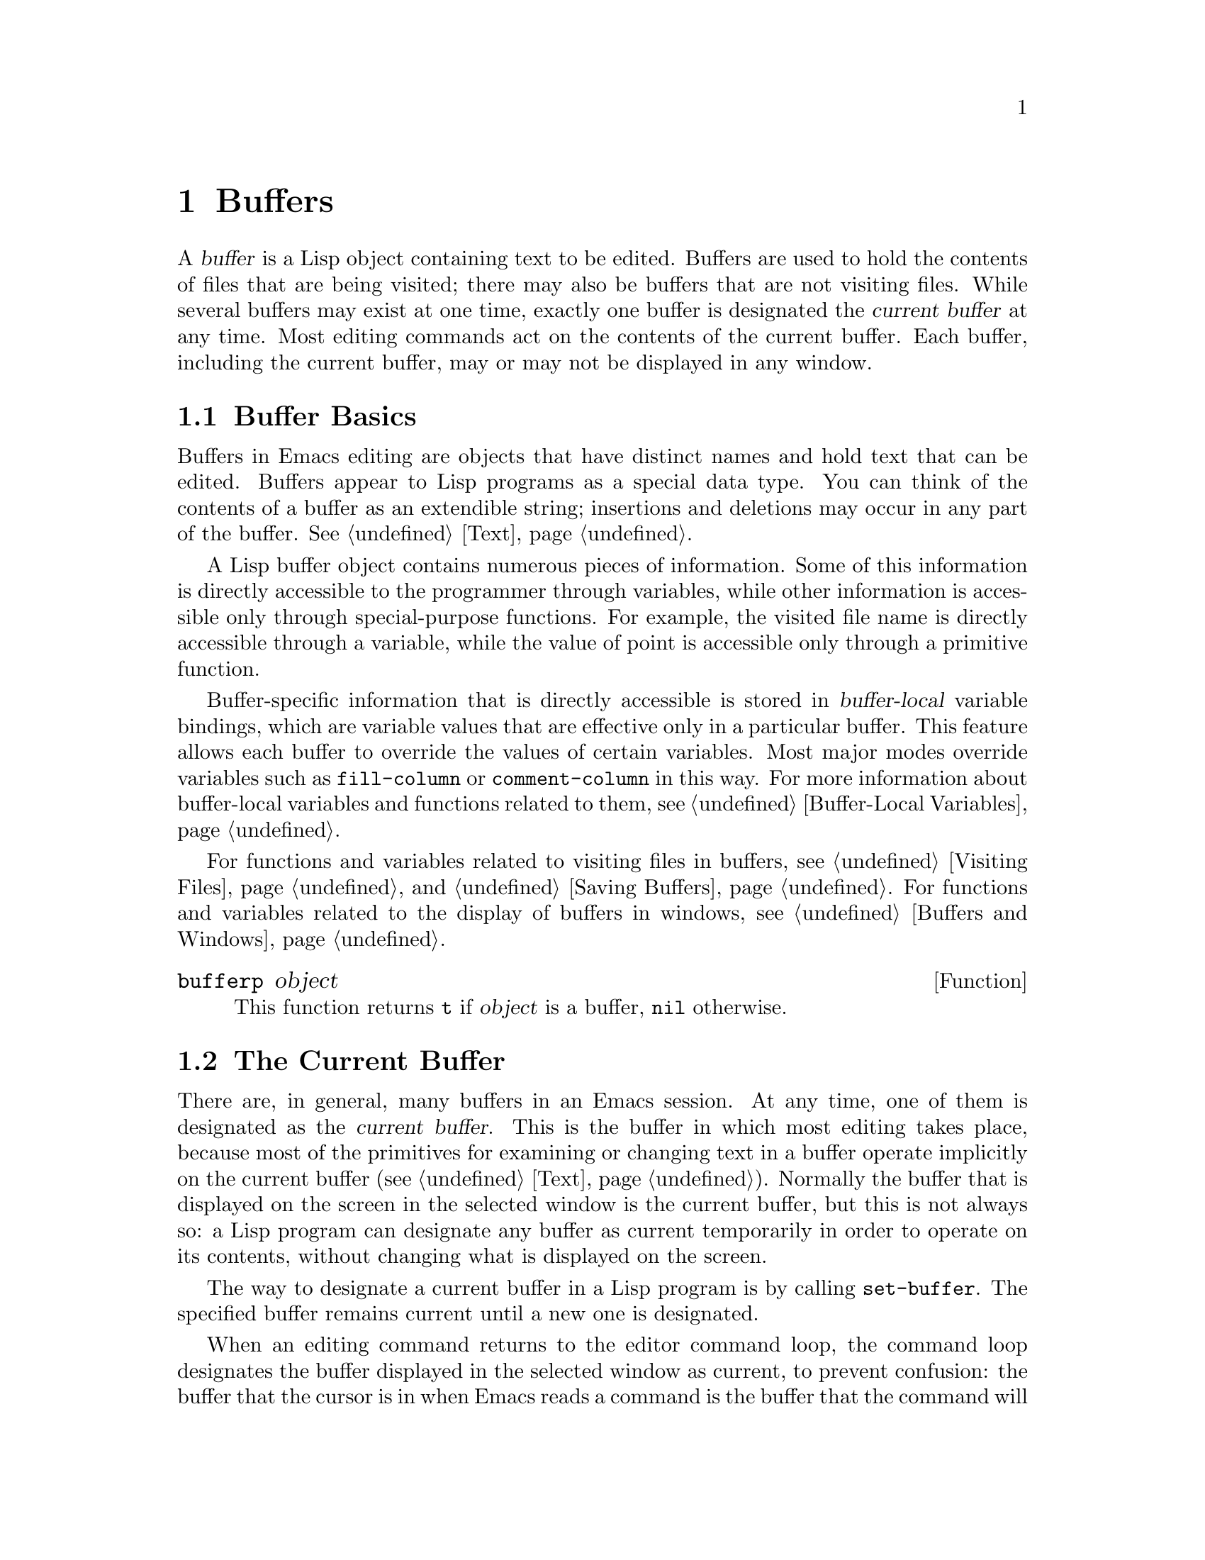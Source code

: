 @c -*-texinfo-*-
@c This is part of the XEmacs Lisp Reference Manual.
@c Copyright (C) 1990, 1991, 1992, 1993, 1994 Free Software Foundation, Inc.
@c See the file lispref.texi for copying conditions.
@setfilename ../../info/buffers.info
@node Buffers, Windows, Backups and Auto-Saving, Top
@chapter Buffers
@cindex buffer

  A @dfn{buffer} is a Lisp object containing text to be edited.  Buffers
are used to hold the contents of files that are being visited; there may
also be buffers that are not visiting files.  While several buffers may
exist at one time, exactly one buffer is designated the @dfn{current
buffer} at any time.  Most editing commands act on the contents of the
current buffer.  Each buffer, including the current buffer, may or may
not be displayed in any window.

@menu
* Buffer Basics::       What is a buffer?
* Current Buffer::      Designating a buffer as current
                          so primitives will access its contents.
* Buffer Names::        Accessing and changing buffer names.
* Buffer File Name::    The buffer file name indicates which file is visited.
* Buffer Modification:: A buffer is @dfn{modified} if it needs to be saved.
* Modification Time::   Determining whether the visited file was changed
                         ``behind XEmacs's back''.
* Read Only Buffers::   Modifying text is not allowed in a read-only buffer.
* The Buffer List::     How to look at all the existing buffers.
* Creating Buffers::    Functions that create buffers.
* Killing Buffers::     Buffers exist until explicitly killed.
* Indirect Buffers::    An indirect buffer shares text with some other buffer.
@end menu

@node Buffer Basics, Current Buffer, Buffers, Buffers
@section Buffer Basics

@ifinfo
  A @dfn{buffer} is a Lisp object containing text to be edited.  Buffers
are used to hold the contents of files that are being visited; there may
also be buffers that are not visiting files.  While several buffers may
exist at one time, exactly one buffer is designated the @dfn{current
buffer} at any time.  Most editing commands act on the contents of the
current buffer.  Each buffer, including the current buffer, may or may
not be displayed in any windows.
@end ifinfo

  Buffers in Emacs editing are objects that have distinct names and hold
text that can be edited.  Buffers appear to Lisp programs as a special
data type.  You can think of the contents of a buffer as an extendible
string; insertions and deletions may occur in any part of the buffer.
@xref{Text}.

  A Lisp buffer object contains numerous pieces of information.  Some of
this information is directly accessible to the programmer through
variables, while other information is accessible only through
special-purpose functions.  For example, the visited file name is
directly accessible through a variable, while the value of point is
accessible only through a primitive function.

  Buffer-specific information that is directly accessible is stored in
@dfn{buffer-local} variable bindings, which are variable values that are
effective only in a particular buffer.  This feature allows each buffer
to override the values of certain variables.  Most major modes override
variables such as @code{fill-column} or @code{comment-column} in this
way.  For more information about buffer-local variables and functions
related to them, see @ref{Buffer-Local Variables}.

  For functions and variables related to visiting files in buffers, see
@ref{Visiting Files} and @ref{Saving Buffers}.  For functions and
variables related to the display of buffers in windows, see
@ref{Buffers and Windows}.

@defun bufferp object
This function returns @code{t} if @var{object} is a buffer,
@code{nil} otherwise.
@end defun

@node Current Buffer, Buffer Names, Buffer Basics, Buffers
@section The Current Buffer
@cindex selecting a buffer
@cindex changing to another buffer
@cindex current buffer

  There are, in general, many buffers in an Emacs session.  At any time,
one of them is designated as the @dfn{current buffer}.  This is the
buffer in which most editing takes place, because most of the primitives
for examining or changing text in a buffer operate implicitly on the
current buffer (@pxref{Text}).  Normally the buffer that is displayed on
the screen in the selected window is the current buffer, but this is not
always so: a Lisp program can designate any buffer as current
temporarily in order to operate on its contents, without changing what
is displayed on the screen.

  The way to designate a current buffer in a Lisp program is by calling
@code{set-buffer}.  The specified buffer remains current until a new one
is designated.

  When an editing command returns to the editor command loop, the
command loop designates the buffer displayed in the selected window as
current, to prevent confusion: the buffer that the cursor is in when
Emacs reads a command is the buffer that the command will apply to.
(@xref{Command Loop}.)  Therefore, @code{set-buffer} is not the way to
switch visibly to a different buffer so that the user can edit it.  For
this, you must use the functions described in @ref{Displaying Buffers}.

  However, Lisp functions that change to a different current buffer
should not depend on the command loop to set it back afterwards.
Editing commands written in XEmacs Lisp can be called from other programs
as well as from the command loop.  It is convenient for the caller if
the subroutine does not change which buffer is current (unless, of
course, that is the subroutine's purpose).  Therefore, you should
normally use @code{set-buffer} within a @code{save-excursion} that will
restore the current buffer when your function is done
(@pxref{Excursions}).  Here is an example, the code for the command
@code{append-to-buffer} (with the documentation string abridged):

@example
@group
(defun append-to-buffer (buffer start end)
  "Append to specified buffer the text of the region.
@dots{}"
  (interactive "BAppend to buffer: \nr")
  (let ((oldbuf (current-buffer)))
    (save-excursion
      (set-buffer (get-buffer-create buffer))
      (insert-buffer-substring oldbuf start end))))
@end group
@end example

@noindent
This function binds a local variable to the current buffer, and then
@code{save-excursion} records the values of point, the mark, and the
original buffer.  Next, @code{set-buffer} makes another buffer current.
Finally, @code{insert-buffer-substring} copies the string from the
original current buffer to the new current buffer.

  If the buffer appended to happens to be displayed in some window,
the next redisplay will show how its text has changed.  Otherwise, you
will not see the change immediately on the screen.  The buffer becomes
current temporarily during the execution of the command, but this does
not cause it to be displayed.

  If you make local bindings (with @code{let} or function arguments) for
a variable that may also have buffer-local bindings, make sure that the
same buffer is current at the beginning and at the end of the local
binding's scope.  Otherwise you might bind it in one buffer and unbind
it in another!  There are two ways to do this.  In simple cases, you may
see that nothing ever changes the current buffer within the scope of the
binding.  Otherwise, use @code{save-excursion} to make sure that the
buffer current at the beginning is current again whenever the variable
is unbound.

  It is not reliable to change the current buffer back with
@code{set-buffer}, because that won't do the job if a quit happens while
the wrong buffer is current.  Here is what @emph{not} to do:

@example
@group
(let (buffer-read-only
      (obuf (current-buffer)))
  (set-buffer @dots{})
  @dots{}
  (set-buffer obuf))
@end group
@end example

@noindent
Using @code{save-excursion}, as shown below, handles quitting, errors,
and @code{throw}, as well as ordinary evaluation.

@example
@group
(let (buffer-read-only)
  (save-excursion
    (set-buffer @dots{})
    @dots{}))
@end group
@end example

@defun current-buffer
This function returns the current buffer.

@example
@group
(current-buffer)
     @result{} #<buffer buffers.texi>
@end group
@end example
@end defun

@defun set-buffer buffer-or-name
This function makes @var{buffer-or-name} the current buffer.  It does
not display the buffer in the currently selected window or in any other
window, so the user cannot necessarily see the buffer.  But Lisp
programs can in any case work on it.

@var{buffer-or-name} must be a buffer or the name of an existing
buffer--else an error is signaled.  This function returns the buffer
identified by @var{buffer-or-name}.
@end defun

@node Buffer Names, Buffer File Name, Current Buffer, Buffers
@section Buffer Names
@cindex buffer names

  Each buffer has a unique name, which is a string.  Many of the
functions that work on buffers accept either a buffer or a buffer name
as an argument.  Any argument called @var{buffer-or-name} is of this
sort, and an error is signaled if it is neither a string nor a buffer.
Any argument called @var{buffer} must be an actual buffer
object, not a name.

  Buffers that are ephemeral and generally uninteresting to the user
have names starting with a space, so that the @code{list-buffers} and
@code{buffer-menu} commands don't mention them.  A name starting with
space also initially disables recording undo information; see
@ref{Undo}.

@defun buffer-name &optional buffer
This function returns the name of @var{buffer} as a string.  If
@var{buffer} is not supplied, it defaults to the current buffer.

If @code{buffer-name} returns @code{nil}, it means that @var{buffer}
has been killed.  @xref{Killing Buffers}.

@example
@group
(buffer-name)
     @result{} "buffers.texi"
@end group

@group
(setq foo (get-buffer "temp"))
     @result{} #<buffer temp>
@end group
@group
(kill-buffer foo)
     @result{} nil
@end group
@group
(buffer-name foo)
     @result{} nil
@end group
@group
foo
     @result{} #<killed buffer>
@end group
@end example
@end defun

@deffn Command rename-buffer newname &optional unique
This function renames the current buffer to @var{newname}.  An error
is signaled if @var{newname} is not a string, or if there is already a
buffer with that name.  The function returns @code{nil}.

@c Emacs 19 feature
Ordinarily, @code{rename-buffer} signals an error if @var{newname} is
already in use.  However, if @var{unique} is non-@code{nil}, it modifies
@var{newname} to make a name that is not in use.  Interactively, you can
make @var{unique} non-@code{nil} with a numeric prefix argument.

One application of this command is to rename the @samp{*shell*} buffer
to some other name, thus making it possible to create a second shell
buffer under the name @samp{*shell*}.
@end deffn

@defun get-buffer buffer-or-name
This function returns the buffer named @var{buffer-or-name}.  If
@var{buffer-or-name} is a string and there is no buffer with that name,
the value is @code{nil}.  If @var{buffer-or-name} is actually a buffer,
it is returned as given.  (That is not very useful, so the argument is
usually a name.)  For example:

@example
@group
(setq b (get-buffer "lewis"))
     @result{} #<buffer lewis>
@end group
@group
(get-buffer b)
     @result{} #<buffer lewis>
@end group
@group
(get-buffer "Frazzle-nots")
     @result{} nil
@end group
@end example

See also the function @code{get-buffer-create} in @ref{Creating Buffers}.
@end defun

@defun generate-new-buffer-name starting-name &optional ignore
This function returns a name that would be unique for a new buffer---but
does not create the buffer.  It starts with @var{starting-name}, and
produces a name not currently in use for any buffer by appending a
number inside of @samp{<@dots{}>}.  The numbers appended start at 2, or
at a random value if @var{starting-name} begins with the space
character, which indicates that a buffer is not visible to users.

If @var{ignore} is given, it should be a string.  This means to consider
@var{ignore} as an acceptable buffer name, even if a buffer of that name
already exists.

See the related function @code{generate-new-buffer} in @ref{Creating
Buffers}.
@end defun

@node Buffer File Name, Buffer Modification, Buffer Names, Buffers
@section Buffer File Name
@cindex visited file
@cindex buffer file name
@cindex file name of buffer

  The @dfn{buffer file name} is the name of the file that is visited in
that buffer.  When a buffer is not visiting a file, its buffer file name
is @code{nil}.  Most of the time, the buffer name is the same as the
nondirectory part of the buffer file name, but the buffer file name and
the buffer name are distinct and can be set independently.
@xref{Visiting Files}.

@defun buffer-file-name &optional buffer
This function returns the absolute file name of the file that
@var{buffer} is visiting.  If @var{buffer} is not visiting any file,
@code{buffer-file-name} returns @code{nil}.  If @var{buffer} is not
supplied, it defaults to the current buffer.

@example
@group
(buffer-file-name (other-buffer))
     @result{} "/usr/user/lewis/manual/files.texi"
@end group
@end example
@end defun

@defvar buffer-file-name
This buffer-local variable contains the name of the file being visited
in the current buffer, or @code{nil} if it is not visiting a file.  It
is a permanent local, unaffected by @code{kill-local-variables}.

@example
@group
buffer-file-name
     @result{} "/usr/user/lewis/manual/buffers.texi"
@end group
@end example

It is risky to change this variable's value without doing various other
things.  See the definition of @code{set-visited-file-name} in
@file{files.el}; some of the things done there, such as changing the
buffer name, are not strictly necessary, but others are essential to
avoid confusing XEmacs.
@end defvar

@defvar buffer-file-truename
This buffer-local variable holds the truename of the file visited in the
current buffer, or @code{nil} if no file is visited.  It is a permanent
local, unaffected by @code{kill-local-variables}.  @xref{Truenames}.
@end defvar

@defvar buffer-file-number
This buffer-local variable holds the file number and directory device
number of the file visited in the current buffer, or @code{nil} if no
file or a nonexistent file is visited.  It is a permanent local,
unaffected by @code{kill-local-variables}.  @xref{Truenames}.

The value is normally a list of the form @code{(@var{filenum}
@var{devnum})}.  This pair of numbers uniquely identifies the file among
all files accessible on the system.  See the function
@code{file-attributes}, in @ref{File Attributes}, for more information
about them.
@end defvar

@defun get-file-buffer filename
This function returns the buffer visiting file @var{filename}.  If
there is no such buffer, it returns @code{nil}.  The argument
@var{filename}, which must be a string, is expanded (@pxref{File Name
Expansion}), then compared against the visited file names of all live
buffers.

@example
@group
(get-file-buffer "buffers.texi")
    @result{} #<buffer buffers.texi>
@end group
@end example

In unusual circumstances, there can be more than one buffer visiting
the same file name.  In such cases, this function returns the first
such buffer in the buffer list.
@end defun

@deffn Command set-visited-file-name filename
If @var{filename} is a non-empty string, this function changes the
name of the file visited in current buffer to @var{filename}.  (If the
buffer had no visited file, this gives it one.)  The @emph{next time}
the buffer is saved it will go in the newly-specified file.  This
command marks the buffer as modified, since it does not (as far as XEmacs
knows) match the contents of @var{filename}, even if it matched the
former visited file.

If @var{filename} is @code{nil} or the empty string, that stands for
``no visited file''.  In this case, @code{set-visited-file-name} marks
the buffer as having no visited file.

@c Wordy to avoid overfull hbox.  --rjc 16mar92
When the function @code{set-visited-file-name} is called interactively, it
prompts for @var{filename} in the minibuffer.

See also @code{clear-visited-file-modtime} and
@code{verify-visited-file-modtime} in @ref{Buffer Modification}.
@end deffn

@defvar list-buffers-directory
This buffer-local variable records a string to display in a buffer
listing in place of the visited file name, for buffers that don't have a
visited file name.  Dired buffers use this variable.
@end defvar

@node Buffer Modification, Modification Time, Buffer File Name, Buffers
@section Buffer Modification
@cindex buffer modification
@cindex modification flag (of buffer)

  XEmacs keeps a flag called the @dfn{modified flag} for each buffer, to
record whether you have changed the text of the buffer.  This flag is
set to @code{t} whenever you alter the contents of the buffer, and
cleared to @code{nil} when you save it.  Thus, the flag shows whether
there are unsaved changes.  The flag value is normally shown in the
modeline (@pxref{Modeline Variables}), and controls saving
(@pxref{Saving Buffers}) and auto-saving (@pxref{Auto-Saving}).

  Some Lisp programs set the flag explicitly.  For example, the function
@code{set-visited-file-name} sets the flag to @code{t}, because the text
does not match the newly-visited file, even if it is unchanged from the
file formerly visited.

  The functions that modify the contents of buffers are described in
@ref{Text}.

@defun buffer-modified-p &optional buffer
This function returns @code{t} if the buffer @var{buffer} has been modified
since it was last read in from a file or saved, or @code{nil}
otherwise.  If @var{buffer} is not supplied, the current buffer
is tested.
@end defun

@defun set-buffer-modified-p flag &optional buffer
This function marks @var{buffer} as modified if @var{flag} is
non-@code{nil}, or as unmodified if the flag is @code{nil}.
@var{buffer} defaults to the current buffer.

Another effect of calling this function is to cause unconditional
redisplay of the modeline for the current buffer.  In fact, the
function @code{redraw-modeline} works by doing this:

@example
@group
(set-buffer-modified-p (buffer-modified-p))
@end group
@end example
@end defun

@c ARG is only in XEmacs
@deffn Command not-modified &optional arg
This command marks the current buffer as unmodified, and not needing
to be saved. (If @var{arg} is non-@code{nil}, the buffer is instead
marked as modified.) Don't use this function in programs, since it
prints a message in the echo area; use @code{set-buffer-modified-p}
(above) instead.
@end deffn

@c Emacs 19 feature
@defun buffer-modified-tick &optional buffer
This function returns @var{buffer}`s modification-count.  This is a
counter that increments every time the buffer is modified.  If
@var{buffer} is @code{nil} (or omitted), the current buffer is used.
@end defun

@node Modification Time, Read Only Buffers, Buffer Modification, Buffers
@section Comparison of Modification Time
@cindex comparison of modification time
@cindex modification time, comparison of

  Suppose that you visit a file and make changes in its buffer, and
meanwhile the file itself is changed on disk.  At this point, saving the
buffer would overwrite the changes in the file.  Occasionally this may
be what you want, but usually it would lose valuable information.  XEmacs
therefore checks the file's modification time using the functions
described below before saving the file.

@defun verify-visited-file-modtime buffer
This function compares what @var{buffer} has recorded for the
modification time of its visited file against the actual modification
time of the file as recorded by the operating system.  The two should be
the same unless some other process has written the file since XEmacs
visited or saved it.

The function returns @code{t} if the last actual modification time and
XEmacs's recorded modification time are the same, @code{nil} otherwise.
@end defun

@defun clear-visited-file-modtime
This function clears out the record of the last modification time of
the file being visited by the current buffer.  As a result, the next
attempt to save this buffer will not complain of a discrepancy in
file modification times.

This function is called in @code{set-visited-file-name} and other
exceptional places where the usual test to avoid overwriting a changed
file should not be done.
@end defun

@c Emacs 19 feature
@defun visited-file-modtime
This function returns the buffer's recorded last file modification time,
as a list of the form @code{(@var{high} . @var{low})}.  (This is the
same format that @code{file-attributes} uses to return time values; see
@ref{File Attributes}.)
@end defun

@c Emacs 19 feature
@defun set-visited-file-modtime &optional time
This function updates the buffer's record of the last modification time
of the visited file, to the value specified by @var{time} if @var{time}
is not @code{nil}, and otherwise to the last modification time of the
visited file.

If @var{time} is not @code{nil}, it should have the form
@code{(@var{high} . @var{low})} or @code{(@var{high} @var{low})}, in
either case containing two fixnums, each of which holds 16 bits of the
time.

This function is useful if the buffer was not read from the file
normally, or if the file itself has been changed for some known benign
reason.
@end defun

@defun ask-user-about-supersession-threat filename
@cindex obsolete buffer
This function is used to ask a user how to proceed after an attempt to
modify an obsolete buffer visiting file @var{filename}.  An
@dfn{obsolete buffer} is an unmodified buffer for which the associated
file on disk is newer than the last save-time of the buffer.  This means
some other program has probably altered the file.

@kindex file-supersession
Depending on the user's answer, the function may return normally, in
which case the modification of the buffer proceeds, or it may signal a
@code{file-supersession} error with data @code{(@var{filename})}, in which
case the proposed buffer modification is not allowed.

This function is called automatically by XEmacs on the proper
occasions.  It exists so you can customize XEmacs by redefining it.
See the file @file{userlock.el} for the standard definition.

See also the file locking mechanism in @ref{File Locks}.
@end defun

@node Read Only Buffers, The Buffer List, Modification Time, Buffers
@section Read-Only Buffers
@cindex read-only buffer
@cindex buffer, read-only

  If a buffer is @dfn{read-only}, then you cannot change its contents,
although you may change your view of the contents by scrolling and
narrowing.

  Read-only buffers are used in two kinds of situations:

@itemize @bullet
@item
A buffer visiting a write-protected file is normally read-only.

Here, the purpose is to show the user that editing the buffer with the
aim of saving it in the file may be futile or undesirable.  The user who
wants to change the buffer text despite this can do so after clearing
the read-only flag with @kbd{C-x C-q}.

@item
Modes such as Dired and Rmail make buffers read-only when altering the
contents with the usual editing commands is probably a mistake.

The special commands of these modes bind @code{buffer-read-only} to
@code{nil} (with @code{let}) or bind @code{inhibit-read-only} to
@code{t} around the places where they change the text.
@end itemize

@defvar buffer-read-only
This buffer-local variable specifies whether the buffer is read-only.
The buffer is read-only if this variable is non-@code{nil}.
@end defvar

@defvar inhibit-read-only
If this variable is non-@code{nil}, then read-only buffers and read-only
characters may be modified.  Read-only characters in a buffer are those
that have non-@code{nil} @code{read-only} properties (either text
properties or extent properties).  @xref{Extent Properties}, for more
information about text properties and extent properties.

If @code{inhibit-read-only} is @code{t}, all @code{read-only} character
properties have no effect.  If @code{inhibit-read-only} is a list, then
@code{read-only} character properties have no effect if they are members
of the list (comparison is done with @code{eq}).
@end defvar

@deffn Command toggle-read-only &optional arg
This command changes whether the current buffer is read-only.
Interactively, if a prefix arg @var{arg} is supplied, set the current
buffer read only if and only if @var{arg} is positive.

This command is intended for interactive use only; don't use it in
programs.  At any given point in a program, you should know whether you
want the read-only flag on or off; so you can set
@code{buffer-read-only} explicitly to the proper value, @code{t} or
@code{nil}.
@end deffn

@defun barf-if-buffer-read-only &optional buffer start end
This function signals a @code{buffer-read-only} error if @var{buffer} is
read-only.  @var{buffer} defaults to the current buffer.
@xref{Interactive Call}, for another way to signal an error if the
current buffer is read-only.

If optional argument @var{start} is non-@code{nil}, all extents in the
buffer which overlap that part of the buffer are checked to ensure none
has a @code{read-only} property. (Extents that lie completely within the
range, however, are not checked.)  @var{end} defaults to the value of
@var{start}.

If @var{start} and @var{end} are equal, the range checked is
[@var{start}, @var{end}] (i.e.  closed on both ends); otherwise, the
range checked is (@var{start}, @var{end}) \(open on both ends), except
that extents that lie completely within [@var{start}, @var{end}] are not
checked.  See @code{extent-in-region-p} for a fuller discussion.
@end defun

@node The Buffer List, Creating Buffers, Read Only Buffers, Buffers
@section The Buffer List
@cindex buffer list

  The @dfn{buffer list} is a list of all live buffers.  Creating a
buffer adds it to this list, and killing a buffer deletes it.  The order
of the buffers in the list is based primarily on how recently each
buffer has been displayed in the selected window.  Buffers move to the
front of the list when they are selected and to the end when they are
buried.  Several functions, notably @code{other-buffer}, use this
ordering.  A buffer list displayed for the user also follows this order.

@c XEmacs feature
  Every frame has its own order for the buffer list.  Switching to a
new buffer inside of a particular frame changes the buffer list order
for that frame, but does not affect the buffer list order of any other
frames.  In addition, there is a global, non-frame buffer list order
that is independent of the buffer list orders for any particular frame.

Note that the different buffer lists all contain the same elements.  It
is only the order of those elements that is different.

@defun buffer-list &optional frame
This function returns a list of all buffers, including those whose
names begin with a space.  The elements are actual buffers, not their
names.  The order of the list is specific to @var{frame}, which
defaults to the current frame.  If @var{frame} is @code{t}, the
global, non-frame ordering is returned instead.

@example
@group
(buffer-list)
     @result{} (#<buffer buffers.texi>
         #<buffer  *Minibuf-1*> #<buffer buffer.c>
         #<buffer *Help*> #<buffer TAGS>)
@end group

@group
;; @r{Note that the name of the minibuffer}
;;   @r{begins with a space!}
(mapcar (function buffer-name) (buffer-list))
    @result{} ("buffers.texi" " *Minibuf-1*"
        "buffer.c" "*Help*" "TAGS")
@end group
@end example

Buffers appear earlier in the list if they were current more recently.

This list is a copy of a list used inside XEmacs; modifying it has no
effect on the buffers.
@end defun

@defun other-buffer &optional buffer-or-name frame visible-ok
This function returns the first buffer in the buffer list other than
@var{buffer-or-name}, in @var{frame}'s ordering for the buffer list.
(@var{frame} defaults to the current frame.  If @var{frame} is
@code{t}, then the global, non-frame ordering is used.) Usually this is
the buffer most recently shown in the selected window, aside from
@var{buffer-or-name}.  Buffers are moved to the front of the list when
they are selected and to the end when they are buried.  Buffers whose
names start with a space are not considered.

If @var{buffer-or-name} is not supplied (or if it is not a buffer),
then @code{other-buffer} returns the first buffer on the buffer list
that is not visible in any window in a visible frame.

If the selected frame has a non-@code{nil} @code{buffer-predicate}
property, then @code{other-buffer} uses that predicate to decide which
buffers to consider.  It calls the predicate once for each buffer, and
if the value is @code{nil}, that buffer is ignored.  @xref{X Frame
Properties}.

@c Emacs 19 feature
If @var{visible-ok} is @code{nil}, @code{other-buffer} avoids returning
a buffer visible in any window on any visible frame, except as a last
resort.   If @var{visible-ok} is non-@code{nil}, then it does not matter
whether a buffer is displayed somewhere or not.

If no suitable buffer exists, the buffer @samp{*scratch*} is returned
(and created, if necessary).

Note that in FSF Emacs 19, there is no @var{frame} argument, and
@var{visible-ok} is the second argument instead of the third.
@end defun

@deffn Command list-buffers &optional files-only
  This function displays a listing of the names of existing buffers.  It
clears the buffer @samp{*Buffer List*}, then inserts the listing into
that buffer and displays it in a window.  @code{list-buffers} is
intended for interactive use, and is described fully in @cite{The XEmacs
Reference Manual}.  It returns @code{nil}.
@end deffn

@deffn Command bury-buffer &optional buffer-or-name before
This function puts @var{buffer-or-name} at the end of the buffer list
without changing the order of any of the other buffers on the list.
This buffer therefore becomes the least desirable candidate for
@code{other-buffer} to return.

If @var{buffer-or-name} is @code{nil} or omitted, this means to bury the
current buffer.  In addition, if the buffer is displayed in the selected
window, this switches to some other buffer (obtained using
@code{other-buffer}) in the selected window.  But if the buffer is
displayed in some other window, it remains displayed there.

If you wish to replace a buffer in all the windows that display it, use
@code{replace-buffer-in-windows}.  @xref{Buffers and Windows}.
@end deffn

@node Creating Buffers, Killing Buffers, The Buffer List, Buffers
@section Creating Buffers
@cindex creating buffers
@cindex buffers, creating

  This section describes the two primitives for creating buffers.
@code{get-buffer-create} creates a buffer if it finds no existing buffer
with the specified name; @code{generate-new-buffer} always creates a new
buffer and gives it a unique name.

  Other functions you can use to create buffers include
@code{with-output-to-temp-buffer} (@pxref{Temporary Displays}) and
@code{create-file-buffer} (@pxref{Visiting Files}).  Starting a
subprocess can also create a buffer (@pxref{Processes}).

@defun get-buffer-create name
This function returns a buffer named @var{name}.  It returns an existing
buffer with that name, if one exists; otherwise, it creates a new
buffer.  The buffer does not become the current buffer---this function
does not change which buffer is current.

An error is signaled if @var{name} is not a string.

@example
@group
(get-buffer-create "foo")
     @result{} #<buffer foo>
@end group
@end example

The major mode for the new buffer is set to Fundamental mode.  The
variable @code{default-major-mode} is handled at a higher level.
@xref{Auto Major Mode}.
@end defun

@defun generate-new-buffer name
This function returns a newly created, empty buffer, but does not make
it current.  If there is no buffer named @var{name}, then that is the
name of the new buffer.  If that name is in use, this function adds
suffixes of the form @samp{<@var{n}>} to @var{name}, where @var{n} is an
integer.  It tries successive integers starting with 2 until it finds an
available name.

An error is signaled if @var{name} is not a string.

@example
@group
(generate-new-buffer "bar")
     @result{} #<buffer bar>
@end group
@group
(generate-new-buffer "bar")
     @result{} #<buffer bar<2>>
@end group
@group
(generate-new-buffer "bar")
     @result{} #<buffer bar<3>>
@end group
@end example

The major mode for the new buffer is set to Fundamental mode.  The
variable @code{default-major-mode} is handled at a higher level.
@xref{Auto Major Mode}.

See the related function @code{generate-new-buffer-name} in @ref{Buffer
Names}.
@end defun

@node Killing Buffers, Indirect Buffers, Creating Buffers, Buffers
@section Killing Buffers
@cindex killing buffers
@cindex buffers, killing

  @dfn{Killing a buffer} makes its name unknown to XEmacs and makes its
text space available for other use.

  The buffer object for the buffer that has been killed remains in
existence as long as anything refers to it, but it is specially marked
so that you cannot make it current or display it.  Killed buffers retain
their identity, however; two distinct buffers, when killed, remain
distinct according to @code{eq}.

  If you kill a buffer that is current or displayed in a window, XEmacs
automatically selects or displays some other buffer instead.  This means
that killing a buffer can in general change the current buffer.
Therefore, when you kill a buffer, you should also take the precautions
associated with changing the current buffer (unless you happen to know
that the buffer being killed isn't current).  @xref{Current Buffer}.

  If you kill a buffer that is the base buffer of one or more indirect
buffers, the indirect buffers are automatically killed as well.

  The @code{buffer-name} of a killed buffer is @code{nil}.  To test
whether a buffer has been killed, you can either use this feature
or the function @code{buffer-live-p}.

@defun buffer-live-p object
This function returns @code{t} if @var{object} is an editor buffer that
has not been deleted, @code{nil} otherwise.
@end defun

@deffn Command kill-buffer buffer-or-name
This function kills the buffer @var{buffer-or-name}, freeing all its
memory for use as space for other buffers.  (Emacs version 18 and older
was unable to return the memory to the operating system.)  It returns
@code{nil}.  The argument @var{buffer-or-name} may be a buffer or the
name of one.

Any processes that have this buffer as the @code{process-buffer} are
sent the @code{SIGHUP} signal, which normally causes them to terminate.
(The basic meaning of @code{SIGHUP} is that a dialup line has been
disconnected.)  @xref{Deleting Processes}.

If the buffer is visiting a file and contains unsaved changes,
@code{kill-buffer} asks the user to confirm before the buffer is killed.
It does this even if not called interactively.  To prevent the request
for confirmation, clear the modified flag before calling
@code{kill-buffer}.  @xref{Buffer Modification}.

Killing a buffer that is already dead has no effect.

@smallexample
(kill-buffer "foo.unchanged")
     @result{} nil
(kill-buffer "foo.changed")

---------- Buffer: Minibuffer ----------
Buffer foo.changed modified; kill anyway? (yes or no) @kbd{yes}
---------- Buffer: Minibuffer ----------

     @result{} nil
@end smallexample
@end deffn

@defvar kill-buffer-query-functions
After confirming unsaved changes, @code{kill-buffer} calls the functions
in the list @code{kill-buffer-query-functions}, in order of appearance,
with no arguments.  The buffer being killed is the current buffer when
they are called.  The idea is that these functions ask for confirmation
from the user for various nonstandard reasons.  If any of them returns
@code{nil}, @code{kill-buffer} spares the buffer's life.
@end defvar

@defvar kill-buffer-hook
This is a normal hook run by @code{kill-buffer} after asking all the
questions it is going to ask, just before actually killing the buffer.
The buffer to be killed is current when the hook functions run.
@xref{Hooks}.
@end defvar

@defvar buffer-offer-save
This variable, if non-@code{nil} in a particular buffer, tells
@code{save-buffers-kill-emacs} and @code{save-some-buffers} to offer to
save that buffer, just as they offer to save file-visiting buffers.  The
variable @code{buffer-offer-save} automatically becomes buffer-local
when set for any reason.  @xref{Buffer-Local Variables}.
@end defvar

@node Indirect Buffers,  , Killing Buffers, Buffers
@section Indirect Buffers
@cindex indirect buffers
@cindex base buffer

  An @dfn{indirect buffer} shares the text of some other buffer, which
is called the @dfn{base buffer} of the indirect buffer.  In some ways it
is the analogue, for buffers, of a symbolic link among files.  The base
buffer may not itself be an indirect buffer.  One base buffer may have
several @dfn{indirect children}.

  The text of the indirect buffer is always identical to the text of its
base buffer; changes made by editing either one are visible immediately
in the other.

  But in all other respects, the indirect buffer and its base buffer are
completely separate.  They have different names, different values of
point and mark, different narrowing, different markers and extents
(though inserting or deleting text in either buffer relocates the
markers and extents for both), different major modes, and different
local variables.  Unlike in FSF Emacs, XEmacs indirect buffers do not
automatically share text properties among themselves and their base
buffer.

  An indirect buffer cannot visit a file, but its base buffer can.  If
you try to save the indirect buffer, that actually works by saving the
base buffer.

  Killing an indirect buffer has no effect on its base buffer.  Killing
the base buffer kills all its indirect children.

@deffn Command make-indirect-buffer base-buffer name
This creates an indirect buffer named @var{name} whose base buffer
is @var{base-buffer}.  The argument @var{base-buffer} may be a buffer
or a string.

If @var{base-buffer} is an indirect buffer, its base buffer is used as
the base for the new buffer.

@example
@group
(make-indirect-buffer "*scratch*" "indirect")
     @result{} #<buffer "indirect">
@end group
@end example
@end deffn

@defun buffer-base-buffer &optional buffer
This function returns the base buffer of @var{buffer}.  If @var{buffer}
is not indirect, the value is @code{nil}.  Otherwise, the value is
another buffer, which is never an indirect buffer.  If @var{buffer} is
not supplied, it defaults to the current buffer.

@example
@group
(buffer-base-buffer (get-buffer "indirect"))
     @result{} #<buffer "*scratch*">
@end group
@end example
@end defun

@defun buffer-indirect-children &optional buffer
This function returns a list of all indirect buffers whose base buffer
is @var{buffer}.  If @var{buffer} is indirect, the return value will
always be @code{nil}; see @code{make-indirect-buffer}.  If @var{buffer} is not
supplied, it defaults to the current buffer.

@example
@group
(buffer-indirect-children (get-buffer "*scratch*"))
     @result{} (#<buffer "indirect">)
@end group
@end example
@end defun
